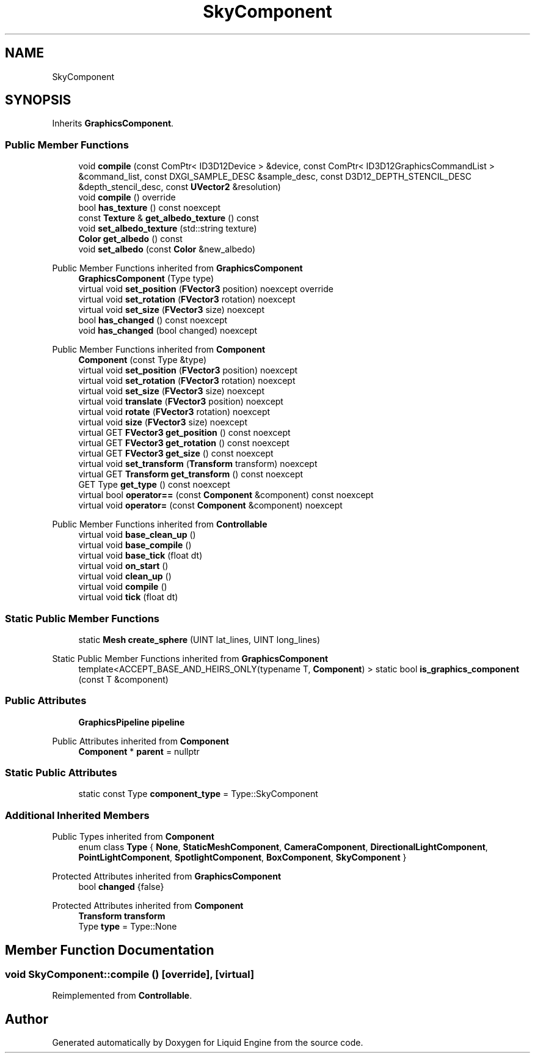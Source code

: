 .TH "SkyComponent" 3 "Thu Feb 8 2024" "Liquid Engine" \" -*- nroff -*-
.ad l
.nh
.SH NAME
SkyComponent
.SH SYNOPSIS
.br
.PP
.PP
Inherits \fBGraphicsComponent\fP\&.
.SS "Public Member Functions"

.in +1c
.ti -1c
.RI "void \fBcompile\fP (const ComPtr< ID3D12Device > &device, const ComPtr< ID3D12GraphicsCommandList > &command_list, const DXGI_SAMPLE_DESC &sample_desc, const D3D12_DEPTH_STENCIL_DESC &depth_stencil_desc, const \fBUVector2\fP &resolution)"
.br
.ti -1c
.RI "void \fBcompile\fP () override"
.br
.ti -1c
.RI "bool \fBhas_texture\fP () const noexcept"
.br
.ti -1c
.RI "const \fBTexture\fP & \fBget_albedo_texture\fP () const"
.br
.ti -1c
.RI "void \fBset_albedo_texture\fP (std::string texture)"
.br
.ti -1c
.RI "\fBColor\fP \fBget_albedo\fP () const"
.br
.ti -1c
.RI "void \fBset_albedo\fP (const \fBColor\fP &new_albedo)"
.br
.in -1c

Public Member Functions inherited from \fBGraphicsComponent\fP
.in +1c
.ti -1c
.RI "\fBGraphicsComponent\fP (Type type)"
.br
.ti -1c
.RI "virtual void \fBset_position\fP (\fBFVector3\fP position) noexcept override"
.br
.ti -1c
.RI "virtual void \fBset_rotation\fP (\fBFVector3\fP rotation) noexcept"
.br
.ti -1c
.RI "virtual void \fBset_size\fP (\fBFVector3\fP size) noexcept"
.br
.ti -1c
.RI "bool \fBhas_changed\fP () const noexcept"
.br
.ti -1c
.RI "void \fBhas_changed\fP (bool changed) noexcept"
.br
.in -1c

Public Member Functions inherited from \fBComponent\fP
.in +1c
.ti -1c
.RI "\fBComponent\fP (const Type &type)"
.br
.ti -1c
.RI "virtual void \fBset_position\fP (\fBFVector3\fP position) noexcept"
.br
.ti -1c
.RI "virtual void \fBset_rotation\fP (\fBFVector3\fP rotation) noexcept"
.br
.ti -1c
.RI "virtual void \fBset_size\fP (\fBFVector3\fP size) noexcept"
.br
.ti -1c
.RI "virtual void \fBtranslate\fP (\fBFVector3\fP position) noexcept"
.br
.ti -1c
.RI "virtual void \fBrotate\fP (\fBFVector3\fP rotation) noexcept"
.br
.ti -1c
.RI "virtual void \fBsize\fP (\fBFVector3\fP size) noexcept"
.br
.ti -1c
.RI "virtual GET \fBFVector3\fP \fBget_position\fP () const noexcept"
.br
.ti -1c
.RI "virtual GET \fBFVector3\fP \fBget_rotation\fP () const noexcept"
.br
.ti -1c
.RI "virtual GET \fBFVector3\fP \fBget_size\fP () const noexcept"
.br
.ti -1c
.RI "virtual void \fBset_transform\fP (\fBTransform\fP transform) noexcept"
.br
.ti -1c
.RI "virtual GET \fBTransform\fP \fBget_transform\fP () const noexcept"
.br
.ti -1c
.RI "GET Type \fBget_type\fP () const noexcept"
.br
.ti -1c
.RI "virtual bool \fBoperator==\fP (const \fBComponent\fP &component) const noexcept"
.br
.ti -1c
.RI "virtual void \fBoperator=\fP (const \fBComponent\fP &component) noexcept"
.br
.in -1c

Public Member Functions inherited from \fBControllable\fP
.in +1c
.ti -1c
.RI "virtual void \fBbase_clean_up\fP ()"
.br
.ti -1c
.RI "virtual void \fBbase_compile\fP ()"
.br
.ti -1c
.RI "virtual void \fBbase_tick\fP (float dt)"
.br
.ti -1c
.RI "virtual void \fBon_start\fP ()"
.br
.ti -1c
.RI "virtual void \fBclean_up\fP ()"
.br
.ti -1c
.RI "virtual void \fBcompile\fP ()"
.br
.ti -1c
.RI "virtual void \fBtick\fP (float dt)"
.br
.in -1c
.SS "Static Public Member Functions"

.in +1c
.ti -1c
.RI "static \fBMesh\fP \fBcreate_sphere\fP (UINT lat_lines, UINT long_lines)"
.br
.in -1c

Static Public Member Functions inherited from \fBGraphicsComponent\fP
.in +1c
.ti -1c
.RI "template<ACCEPT_BASE_AND_HEIRS_ONLY(typename T, \fBComponent\fP) > static bool \fBis_graphics_component\fP (const T &component)"
.br
.in -1c
.SS "Public Attributes"

.in +1c
.ti -1c
.RI "\fBGraphicsPipeline\fP \fBpipeline\fP"
.br
.in -1c

Public Attributes inherited from \fBComponent\fP
.in +1c
.ti -1c
.RI "\fBComponent\fP * \fBparent\fP = nullptr"
.br
.in -1c
.SS "Static Public Attributes"

.in +1c
.ti -1c
.RI "static const Type \fBcomponent_type\fP = Type::SkyComponent"
.br
.in -1c
.SS "Additional Inherited Members"


Public Types inherited from \fBComponent\fP
.in +1c
.ti -1c
.RI "enum class \fBType\fP { \fBNone\fP, \fBStaticMeshComponent\fP, \fBCameraComponent\fP, \fBDirectionalLightComponent\fP, \fBPointLightComponent\fP, \fBSpotlightComponent\fP, \fBBoxComponent\fP, \fBSkyComponent\fP }"
.br
.in -1c

Protected Attributes inherited from \fBGraphicsComponent\fP
.in +1c
.ti -1c
.RI "bool \fBchanged\fP {false}"
.br
.in -1c

Protected Attributes inherited from \fBComponent\fP
.in +1c
.ti -1c
.RI "\fBTransform\fP \fBtransform\fP"
.br
.ti -1c
.RI "Type \fBtype\fP = Type::None"
.br
.in -1c
.SH "Member Function Documentation"
.PP 
.SS "void SkyComponent::compile ()\fC [override]\fP, \fC [virtual]\fP"

.PP
Reimplemented from \fBControllable\fP\&.

.SH "Author"
.PP 
Generated automatically by Doxygen for Liquid Engine from the source code\&.
